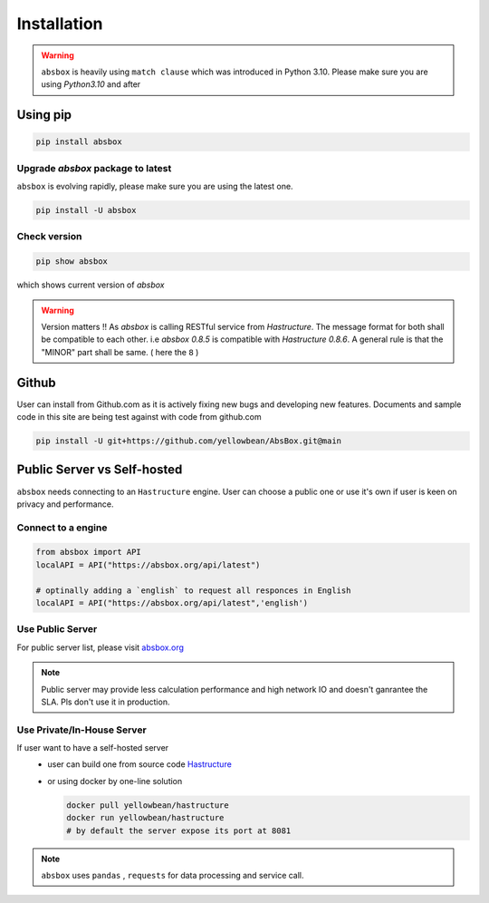 Installation
===============

.. autosummary::
   :toctree: generated

.. warning::
  ``absbox`` is heavily using ``match clause`` which was introduced in Python 3.10. Please make sure you are using *Python3.10* and after

Using pip
--------------

.. code-block:: console

    pip install absbox

Upgrade `absbox` package to latest
^^^^^^^^^^^^^^^^^^^^^^^^^^^^^^^^^^^

``absbox`` is evolving rapidly, please make sure you are using the latest one. 

.. code-block:: console

    pip install -U absbox

Check version
^^^^^^^^^^^^^^^

.. code-block:: console 

    pip show absbox 

which shows current version of `absbox` 

.. image:: img/package_version.png
  :width: 500
  :alt: version

.. warning::
   Version matters !! As `absbox` is calling RESTful service from `Hastructure`. 
   The message format for both shall be compatible to each other. i.e `absbox 0.8.5` is compatible with `Hastructure 0.8.6`.
   A general rule is that the "MINOR" part shall be same. ( here the ``8`` )
   

Github
--------------

User can install from Github.com as it is actively fixing new bugs and developing new features.
Documents and sample code in this site are being test against with code from github.com

.. code-block:: console

    pip install -U git+https://github.com/yellowbean/AbsBox.git@main


Public Server vs Self-hosted
-----------------------------

``absbox`` needs connecting to an ``Hastructure`` engine. User can choose a public one or use it's own if user is keen on privacy and performance.

.. image:: img/user_choose_server.png
  :width: 600
  :alt: user_choose_server

Connect to a engine 
^^^^^^^^^^^^^^^^^^^^^

.. code-block:: python

   from absbox import API
   localAPI = API("https://absbox.org/api/latest")

   # optinally adding a `english` to request all responces in English
   localAPI = API("https://absbox.org/api/latest",'english')

Use Public Server
^^^^^^^^^^^^^^^^^^^^^

For public server list, please visit `absbox.org <https://absbox.org>`_

.. note ::
  
  Public server may provide less calculation performance and high network IO and doesn't ganrantee the SLA. Pls don't use it in production.


Use Private/In-House Server
^^^^^^^^^^^^^^^^^^^^^^^^^^^^^

If user want to have a self-hosted server 
  * user can build one from source code `Hastructure <https://github.com/yellowbean/Hastructure>`_
  * or using docker by one-line solution

    .. code-block:: bash

      docker pull yellowbean/hastructure
      docker run yellowbean/hastructure
      # by default the server expose its port at 8081


.. note ::
  
  ``absbox`` uses ``pandas`` , ``requests`` for data processing and service call.